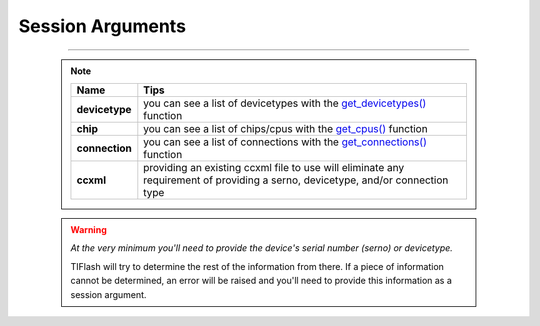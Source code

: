 .. _session_api:

Session Arguments
=================

.. data:: **session_args

        ``**session_args`` are a set of keyword arguments (\*\*kwargs) that specify
        how to connect to a device when running a command.

        Each argument can be provided in any function that takes
        ``**session_args`` as a parameter. Just provide the particular
        argument(s) in the function call as a keyword argument:

        .. code-block:: python

            # Example of providing session args: 'serno' and 'ccs'
            function_name(serno="LXXXXXX", ccs=7)


        +------------------+------------+--------------------------------------------------+-------------------------------------+
        | Name             | Type       | Description                                      | Default                             |
        +==================+============+==================================================+=====================================+
        | **serno**        | str        | serial number of device                          |                                     |
        +------------------+------------+--------------------------------------------------+-------------------------------------+
        | **devicetype**   | str        | full devicetype name                             |                                     |
        +------------------+------------+--------------------------------------------------+-------------------------------------+
        | **ccs**          | str        | full path to ccs installation or version number  | latest                              |
        +------------------+------------+--------------------------------------------------+-------------------------------------+
        | **chip**         | str        | cpu/chip of device to connect to                 | first chip found for device         |
        +------------------+------------+--------------------------------------------------+-------------------------------------+
        | **connection**   | str        | full name of connection to use                   | default connection for device       |
        +------------------+------------+--------------------------------------------------+-------------------------------------+
        | **ccxml**        | str        | full path to ccxml file to use                   |                                     |
        +------------------+------------+--------------------------------------------------+-------------------------------------+
        | **fresh**        | boolean    | force a new ccxml file to be created and used    | False                               |
        +------------------+------------+--------------------------------------------------+-------------------------------------+
        | **debug**        | boolean    | output debug information when running            | False                               |
        +------------------+------------+--------------------------------------------------+-------------------------------------+
        | **timeout**      | int        | amount of time (seconds) for tiflash to execute  | 60                                  |
        +------------------+------------+--------------------------------------------------+-------------------------------------+

----

        .. note::

            +------------------+---------------------------------------------------------------------------------------------------+
            | Name             | Tips                                                                                              |
            +==================+===================================================================================================+
            | **devicetype**   | you can see a list of devicetypes with the `get_devicetypes()                                     |
            |                  | <core.html#tiflash.core.api.get_devicetypes>`_ function                                           |
            +------------------+---------------------------------------------------------------------------------------------------+
            | **chip**         | you can see a list of chips/cpus with the `get_cpus()                                             |
            |                  | <core.html#tiflash.core.api.get_cpus>`_ function                                                  |
            +------------------+---------------------------------------------------------------------------------------------------+
            | **connection**   | you can see a list of connections with the `get_connections()                                     |
            |                  | <core.html#tiflash.core.api.get_connections>`_ function                                           |
            +------------------+---------------------------------------------------------------------------------------------------+
            | **ccxml**        | providing an existing ccxml file to use will eliminate any requirement of providing               |
            |                  | a serno, devicetype, and/or connection type                                                       |
            +------------------+---------------------------------------------------------------------------------------------------+

        .. warning::

            *At the very minimum you'll need to provide the device's serial number
            (serno) or devicetype.*

            TIFlash will try to determine the rest of the information from
            there. If a piece of information cannot be determined, an error will be
            raised and you'll need to provide this information as a session
            argument.
